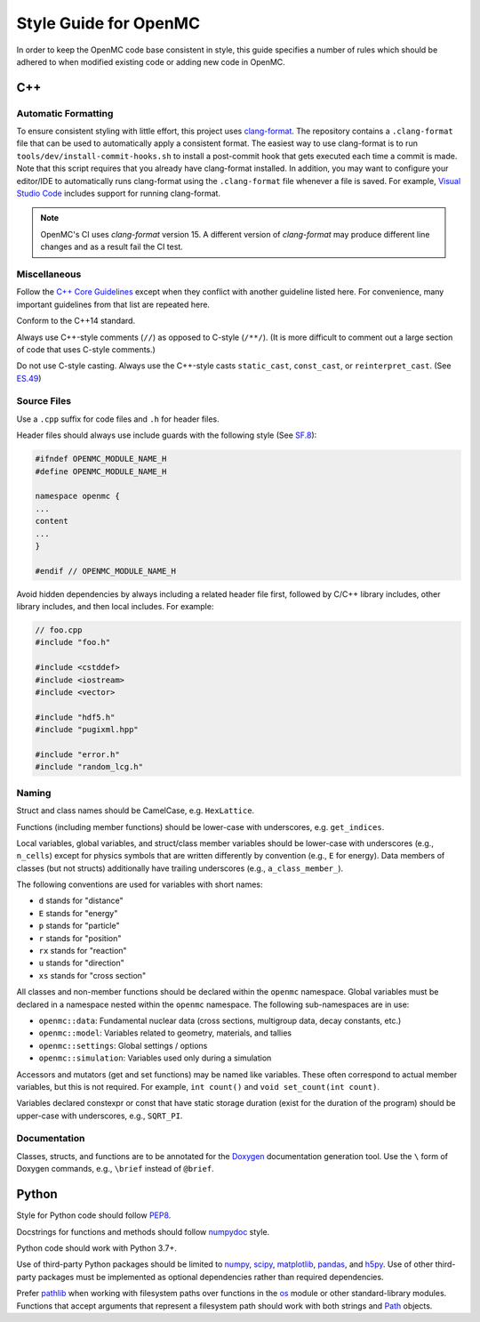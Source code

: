 .. _devguide_styleguide:

======================
Style Guide for OpenMC
======================

In order to keep the OpenMC code base consistent in style, this guide specifies
a number of rules which should be adhered to when modified existing code or
adding new code in OpenMC.

---
C++
---

.. _styleguide_formatting:

Automatic Formatting
--------------------

To ensure consistent styling with little effort, this project uses `clang-format
<https://clang.llvm.org/docs/ClangFormat.html>`_. The repository contains a
``.clang-format`` file that can be used to automatically apply a consistent
format. The easiest way to use clang-format is to run
``tools/dev/install-commit-hooks.sh`` to install a post-commit hook that gets
executed each time a commit is made. Note that this script requires that you
already have clang-format installed. In addition, you may want to configure your
editor/IDE to automatically runs clang-format using the ``.clang-format`` file
whenever a file is saved. For example, `Visual Studio Code
<https://code.visualstudio.com/docs/cpp/cpp-ide#_code-formatting>`_ includes
support for running clang-format.

.. note::
    OpenMC's CI uses `clang-format` version 15. A different version of `clang-format`
    may produce different line changes and as a result fail the CI test.

Miscellaneous
-------------

Follow the `C++ Core Guidelines`_ except when they conflict with another
guideline listed here. For convenience, many important guidelines from that
list are repeated here.

Conform to the C++14 standard.

Always use C++-style comments (``//``) as opposed to C-style (``/**/``). (It
is more difficult to comment out a large section of code that uses C-style
comments.)

Do not use C-style casting. Always use the C++-style casts ``static_cast``,
``const_cast``, or ``reinterpret_cast``. (See `ES.49 <http://isocpp.github.io/CppCoreGuidelines/CppCoreGuidelines#es49-if-you-must-use-a-cast-use-a-named-cast>`_)

Source Files
------------

Use a ``.cpp`` suffix for code files and ``.h`` for header files.

Header files should always use include guards with the following style (See
`SF.8 <http://isocpp.github.io/CppCoreGuidelines/CppCoreGuidelines#sf8-use-include-guards-for-all-h-files>`_):

.. code-block:: C++

    #ifndef OPENMC_MODULE_NAME_H
    #define OPENMC_MODULE_NAME_H

    namespace openmc {
    ...
    content
    ...
    }

    #endif // OPENMC_MODULE_NAME_H

Avoid hidden dependencies by always including a related header file first,
followed by C/C++ library includes, other library includes, and then local
includes. For example:

.. code-block:: C++

   // foo.cpp
   #include "foo.h"

   #include <cstddef>
   #include <iostream>
   #include <vector>

   #include "hdf5.h"
   #include "pugixml.hpp"

   #include "error.h"
   #include "random_lcg.h"

Naming
------

Struct and class names should be CamelCase, e.g. ``HexLattice``.

Functions (including member functions) should be lower-case with underscores,
e.g. ``get_indices``.

Local variables, global variables, and struct/class member variables should be
lower-case with underscores (e.g., ``n_cells``) except for physics symbols that
are written differently by convention (e.g., ``E`` for energy). Data members of
classes (but not structs) additionally have trailing underscores (e.g.,
``a_class_member_``).

The following conventions are used for variables with short names:

- ``d`` stands for "distance"
- ``E`` stands for "energy"
- ``p`` stands for "particle"
- ``r`` stands for "position"
- ``rx`` stands for "reaction"
- ``u`` stands for "direction"
- ``xs`` stands for "cross section"

All classes and non-member functions should be declared within the ``openmc``
namespace. Global variables must be declared in a namespace nested within the
``openmc`` namespace. The following sub-namespaces are in use:

- ``openmc::data``: Fundamental nuclear data (cross sections, multigroup data,
  decay constants, etc.)
- ``openmc::model``: Variables related to geometry, materials, and tallies
- ``openmc::settings``: Global settings / options
- ``openmc::simulation``: Variables used only during a simulation

Accessors and mutators (get and set functions) may be named like
variables. These often correspond to actual member variables, but this is not
required. For example, ``int count()`` and ``void set_count(int count)``.

Variables declared constexpr or const that have static storage duration (exist
for the duration of the program) should be upper-case with underscores,
e.g., ``SQRT_PI``.

Documentation
-------------

Classes, structs, and functions are to be annotated for the `Doxygen
<https://www.doxygen.nl/>`_ documentation generation tool. Use the ``\`` form of
Doxygen commands, e.g., ``\brief`` instead of ``@brief``.

------
Python
------

Style for Python code should follow PEP8_.

Docstrings for functions and methods should follow numpydoc_ style.

Python code should work with Python 3.7+.

Use of third-party Python packages should be limited to numpy_, scipy_,
matplotlib_, pandas_, and h5py_. Use of other third-party packages must be
implemented as optional dependencies rather than required dependencies.

Prefer pathlib_ when working with filesystem paths over functions in the os_
module or other standard-library modules. Functions that accept arguments that
represent a filesystem path should work with both strings and Path_ objects.

.. _C++ Core Guidelines: http://isocpp.github.io/CppCoreGuidelines/CppCoreGuidelines
.. _PEP8: https://www.python.org/dev/peps/pep-0008/
.. _numpydoc: https://numpydoc.readthedocs.io/en/latest/format.html
.. _numpy: https://numpy.org/
.. _scipy: https://www.scipy.org/
.. _matplotlib: https://matplotlib.org/
.. _pandas: https://pandas.pydata.org/
.. _h5py: https://www.h5py.org/
.. _pathlib: https://docs.python.org/3/library/pathlib.html
.. _os: https://docs.python.org/3/library/os.html
.. _Path: https://docs.python.org/3/library/pathlib.html#pathlib.Path
